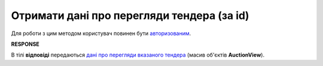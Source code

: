 ######################################################################
**Отримати дані про перегляди тендера (за id)**
######################################################################

Для роботи з цим методом користувач повинен бути `авторизованим <https://wiki.edin.ua/uk/latest/API_Tender/Methods/Authorization.html>`__.

.. csv-table:: 
  :file: GetAuctionViews.csv
  :widths:  10, 41
  :stub-columns: 0

**RESPONSE**

В тілі **відповіді** передаються `дані про перегляди вказаного тендера <https://wiki.edin.ua/uk/latest/API_Tender/Methods/EveryBody/AuctionViewList.html>`__ (масив об'єктів **AuctionView**).